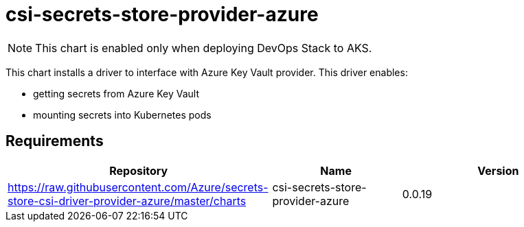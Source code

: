 = csi-secrets-store-provider-azure

NOTE: This chart is enabled only when deploying DevOps Stack to AKS.

This chart installs a driver to interface with Azure Key Vault provider.
This driver enables:

* getting secrets from Azure Key Vault
* mounting secrets into Kubernetes pods

== Requirements

[width="100%",cols="45%,22%,33%",options="header",]
|=======================================================================
|Repository |Name |Version
|https://raw.githubusercontent.com/Azure/secrets-store-csi-driver-provider-azure/master/charts
|csi-secrets-store-provider-azure |0.0.19
|=======================================================================
